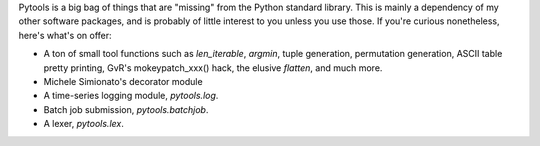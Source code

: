
Pytools is a big bag of things that are "missing" from the Python standard
library. This is mainly a dependency of my other software packages, and is
probably of little interest to you unless you use those. If you're curious
nonetheless, here's what's on offer:

* A ton of small tool functions such as `len_iterable`, `argmin`,
  tuple generation, permutation generation, ASCII table pretty printing,
  GvR's mokeypatch_xxx() hack, the elusive `flatten`, and much more.
* Michele Simionato's decorator module
* A time-series logging module, `pytools.log`.
* Batch job submission, `pytools.batchjob`.
* A lexer, `pytools.lex`.


